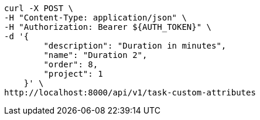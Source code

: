[source,bash]
----
curl -X POST \
-H "Content-Type: application/json" \
-H "Authorization: Bearer ${AUTH_TOKEN}" \
-d '{
        "description": "Duration in minutes",
        "name": "Duration 2",
        "order": 8,
        "project": 1
    }' \
http://localhost:8000/api/v1/task-custom-attributes
----
